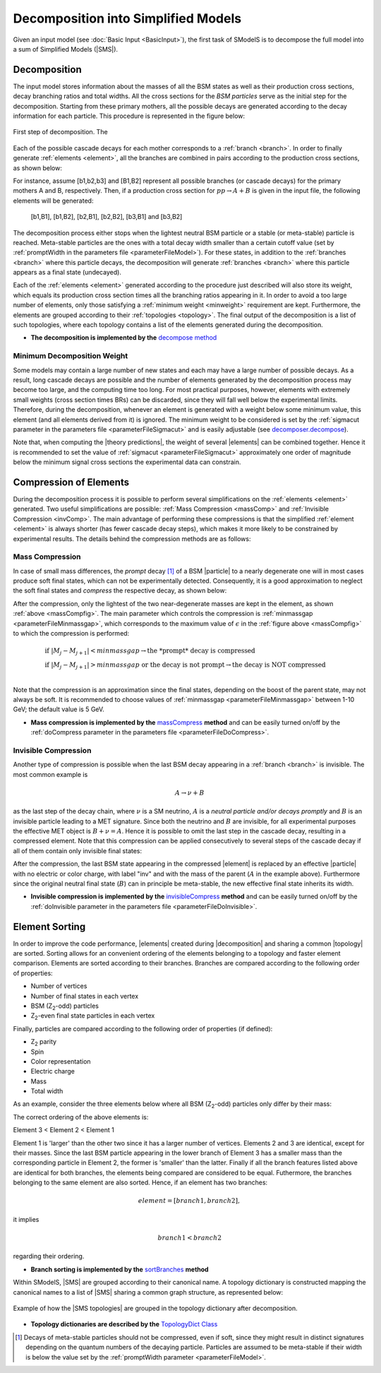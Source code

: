 .. index:: Decomposition into Simplified Models

.. |invisible compression| replace:: :ref:`invisible compression <invComp>`
.. |mass compression| replace:: :ref:`mass compression <massComp>`
.. |SMS| replace:: :ref:`SMS <SMS>`
.. |SMS topology| replace:: :ref:`SMS topology <SMS>`
.. |SMS topologies| replace:: :ref:`SMS topologies <SMS>`
.. |decomposition| replace:: :doc:`decomposition <Decomposition>`
.. |theory predictions| replace:: :doc:`theory predictions <TheoryPredictions>`
.. |theory prediction| replace:: :doc:`theory prediction <TheoryPredictions>`
.. |constraint| replace:: :ref:`constraint <ULconstraint>`
.. |constraints| replace:: :ref:`constraints <ULconstraint>`
.. |particle| replace:: :ref:`particle <particleClass>`
.. |particles| replace:: :ref:`particles <particleClass>`

.. _decomposition:

Decomposition into Simplified Models
====================================

Given an input model (see :doc:`Basic Input <BasicInput>`), the first task of SModelS is to decompose
the full model into a sum of Simplified Models (|SMS|).

.. _decomp:

Decomposition
-------------

The input model stores information about  the masses of all
the BSM states as well as their production cross sections, decay branching ratios and total widths.
All the cross sections for the *BSM particles* serve as the initial step for the decomposition.
Starting from these primary mothers, all the possible decays are generated
according to the decay information for each particle. This procedure is represented in the figure below:

.. _decomp1:

.. figure:: images/decomp1B.png
   :width: 45%
   :align: center

   First step of decomposition. The 


Each of the possible cascade decays for each mother corresponds to a :ref:`branch <branch>`.
In order to finally generate :ref:`elements <element>`, all the branches are combined in pairs according to the production cross sections,
as shown below:

.. _decomp2:

.. image:: images/decomp2B.png
   :width: 65%


For instance, assume [b1,b2,b3] and [B1,B2] represent all possible branches (or cascade decays)
for the primary mothers A and B, respectively. Then, if a production cross section for :math:`pp \rightarrow A+B` is given in the input file, the following elements will be generated:

   [b1,B1], [b1,B2], [b2,B1], [b2,B2], [b3,B1] and [b3,B2]

The decomposition process either stops when the lightest neutral BSM particle or a stable (or meta-stable) particle is reached.
Meta-stable particles are the ones with a total decay width smaller than a certain cutoff value
(set by :ref:`promptWidth in the parameters file <parameterFileModel>`).
For these states, in addition to the :ref:`branches <branch>` where this particle decays,
the decomposition will generate :ref:`branches <branch>` where this particle
appears as a final state (undecayed).

Each of the :ref:`elements <element>` generated according to the procedure just described will also
store its weight, which equals its production cross section times all the branching ratios appearing in it.
In order to avoid a too large number of elements, only those satisfying a :ref:`minimum weight <minweight>` requirement are kept.
Furthermore, the elements are grouped according to their :ref:`topologies <topology>`. The final output of the
decomposition is a list of such topologies, where each topology contains a list of the
elements generated during the decomposition.

* **The decomposition is implemented by the** `decompose method <theory.html#theory.decomposer.decompose>`_


.. _minweight:

Minimum Decomposition Weight
^^^^^^^^^^^^^^^^^^^^^^^^^^^^

Some models may contain a large number of new states and each may have a large number of possible decays.
As a result, long cascade decays are possible and the number of elements generated by the decomposition process
may become too large, and the computing time too long.
For most practical purposes, however, elements with extremely small weights (cross section times BRs)
can be discarded, since they will fall well below the experimental limits. Therefore, during the decomposition,
whenever an element is generated with a weight below some minimum value, this element (and all elements derived from it) is ignored.
The minimum weight to be considered is set by the :ref:`sigmacut parameter in the parameters file <parameterFileSigmacut>`
and is easily adjustable (see `decomposer.decompose <theory.html#theory.decomposer.decompose>`_).

Note that, when computing the |theory predictions|, the weight of several |elements| can be combined together. Hence
it is recommended to set the value of :ref:`sigmacut <parameterFileSigmacut>`
approximately one order of magnitude below the minimum signal cross sections the experimental data can constrain.


.. _elementComp:

Compression of Elements
-----------------------


During the decomposition process it is possible to perform several simplifications on
the :ref:`elements <element>` generated. Two useful
simplifications are possible: :ref:`Mass Compression <massComp>` and :ref:`Invisible Compression <invComp>`.
The main advantage of performing these compressions is that the simplified :ref:`element <element>` is
always shorter (has fewer cascade decay steps), which makes it more likely to be constrained by experimental
results. The details behind the compression methods are as follows:

.. _massComp:

Mass Compression
^^^^^^^^^^^^^^^^

In case of small mass differences, the *prompt* decay [#]_ of a BSM |particle| to a nearly degenerate
one will in most cases produce soft final states, which can not be experimentally detected.
Consequently, it is a good approximation to neglect the soft final states and *compress* the respective
decay, as shown below:

.. _massCompfig:

.. image:: images/massCompB.png
   :width: 80%

After the compression, only the lightest of the two near-degenerate masses are kept in the element, as shown :ref:`above <massCompfig>`.
The main parameter which controls the compression is :ref:`minmassgap <parameterFileMinmassgap>`,
which corresponds to the maximum value of :math:`\epsilon`
in the :ref:`figure above <massCompfig>` to which the compression is performed:

.. math::
   & \mbox{if } |M_j - M_{j+1}| < minmassgap \rightarrow \mbox{the *prompt* decay is compressed}\\
   & \mbox{if } |M_j - M_{j+1}| > minmassgap \mbox{ or the decay is not prompt}  \rightarrow \mbox{the decay is NOT compressed}\\

Note that the compression is an approximation since the final
states, depending on the boost of the parent state, may not always be soft.
It is recommended to choose values of :ref:`minmassgap <parameterFileMinmassgap>`
between 1-10 GeV; the default value is 5 GeV.

* **Mass compression is implemented by the** `massCompress <theory.html#theory.element.Element.massCompress>`_ **method**
  and can be easily turned on/off by the :ref:`doCompress parameter in the parameters file <parameterFileDoCompress>`.

.. _invComp:

Invisible Compression
^^^^^^^^^^^^^^^^^^^^^

Another type of compression is possible when the last BSM decay appearing in a :ref:`branch <branch>` is invisible.
The most common example is

.. math::
   A \rightarrow \nu + B

as the last step of the decay chain, where :math:`\nu` is a SM neutrino, :math:`A` is a *neutral particle
and/or decays promptly* and :math:`B` is an invisible particle leading to a MET signature.
Since both the neutrino and
:math:`B` are invisible, for all experimental purposes the effective MET object is :math:`B + \nu = A`.
Hence it is possible to omit the last step in the cascade decay, resulting in a compressed element.
Note that this compression can be applied consecutively to several steps of the cascade decay if all of them
contain only invisible final states:


.. _massInvpfig:

.. image:: images/invCompB.png
   :width: 80%


After the compression, the last BSM state appearing in the compressed |element| is
replaced by an effective |particle| with no electric or color charge, with label "inv" and with the mass of the parent
(:math:`A` in the example above). Furthermore since the original neutral final state (:math:`B`)
can in principle be meta-stable, the new effective final state inherits its width.

* **Invisible compression is implemented by the** `invisibleCompress <theory.html#theory.element.Element.invisibleCompress>`_ **method**
  and can be easily turned on/off by the :ref:`doInvisible parameter in the parameters file <parameterFileDoInvisible>`.


Element Sorting
---------------

In order to improve the code performance, |elements| created during |decomposition| and
sharing a common |topology| are sorted.
Sorting allows for an convenient ordering of the elements belonging to a topology and
faster element comparison.
Elements are sorted according to their branches. Branches are compared according to
the following order of properties:

* Number of vertices
* Number of final states in each vertex
* BSM (Z\ :sub:`2`-odd) particles
* Z\ :sub:`2`-even final state particles in each vertex

Finally, particles are compared according to the following order of properties (if defined):

* Z\ :sub:`2` parity
* Spin
* Color representation
* Electric charge
* Mass
* Total width

As an example, consider the three elements below where all BSM (Z\ :sub:`2`-odd) particles
only differ by their mass:


.. _elementsorting:

.. image:: images/elSorting.png
   :width: 80%

The correct ordering of the above elements is:

Element 3 < Element 2 < Element 1


Element 1 is 'larger' than the other two since it has a larger number of vertices.
Elements 2 and 3  are identical, except for their masses. Since the last BSM particle
appearing in the lower branch of Element 3 has a smaller mass than the corresponding
particle in Element 2, the former is 'smaller' than the latter.
Finally if all the branch features listed above are identical for both branches, the
elements being compared are considered to be equal.
Futhermore, the branches belonging to the same element are also sorted. Hence, if an element
has two branches:

.. math::
   element = [branch1, branch2],

it implies

.. math::
   branch1 < branch2

regarding their ordering.




* **Branch sorting is implemented by the** `sortBranches <theory.html#theory.element.Element.sortBranches>`_ **method**




Within SModelS, |SMS| are grouped according to their
canonical name. A topology dictionary is constructed mapping the canonical names to a list of |SMS| sharing a common graph structure, as represented below:

.. _topoDict:

.. figure:: images/topologyDict.png
   :width: 90%
   :align: center
   
   Example of how the |SMS topologies| are grouped in the topology dictionary after decomposition.

* **Topology dictionaries are described by the** `TopologyDict Class <decomposition.html#decomposition.topologyDict.TopologyDict>`_


.. [#] Decays of meta-stable particles should not be compressed, even if soft, since they might result in
       distinct signatures depending on the quantum numbers of the decaying particle. Particles are assumed
       to be meta-stable if their width is below the value set by the :ref:`promptWidth parameter <parameterFileModel>`.
